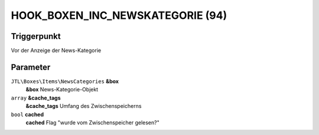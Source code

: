 HOOK_BOXEN_INC_NEWSKATEGORIE (94)
=================================

Triggerpunkt
""""""""""""

Vor der Anzeige der News-Kategorie

Parameter
"""""""""

``JTL\Boxes\Items\NewsCategories`` **&box**
    **&box** News-Kategorie-Objekt

``array`` **&cache_tags**
    **&cache_tags** Umfang des Zwischenspeicherns

``bool`` **cached**
    **cached** Flag "wurde vom Zwischenspeicher gelesen?"
